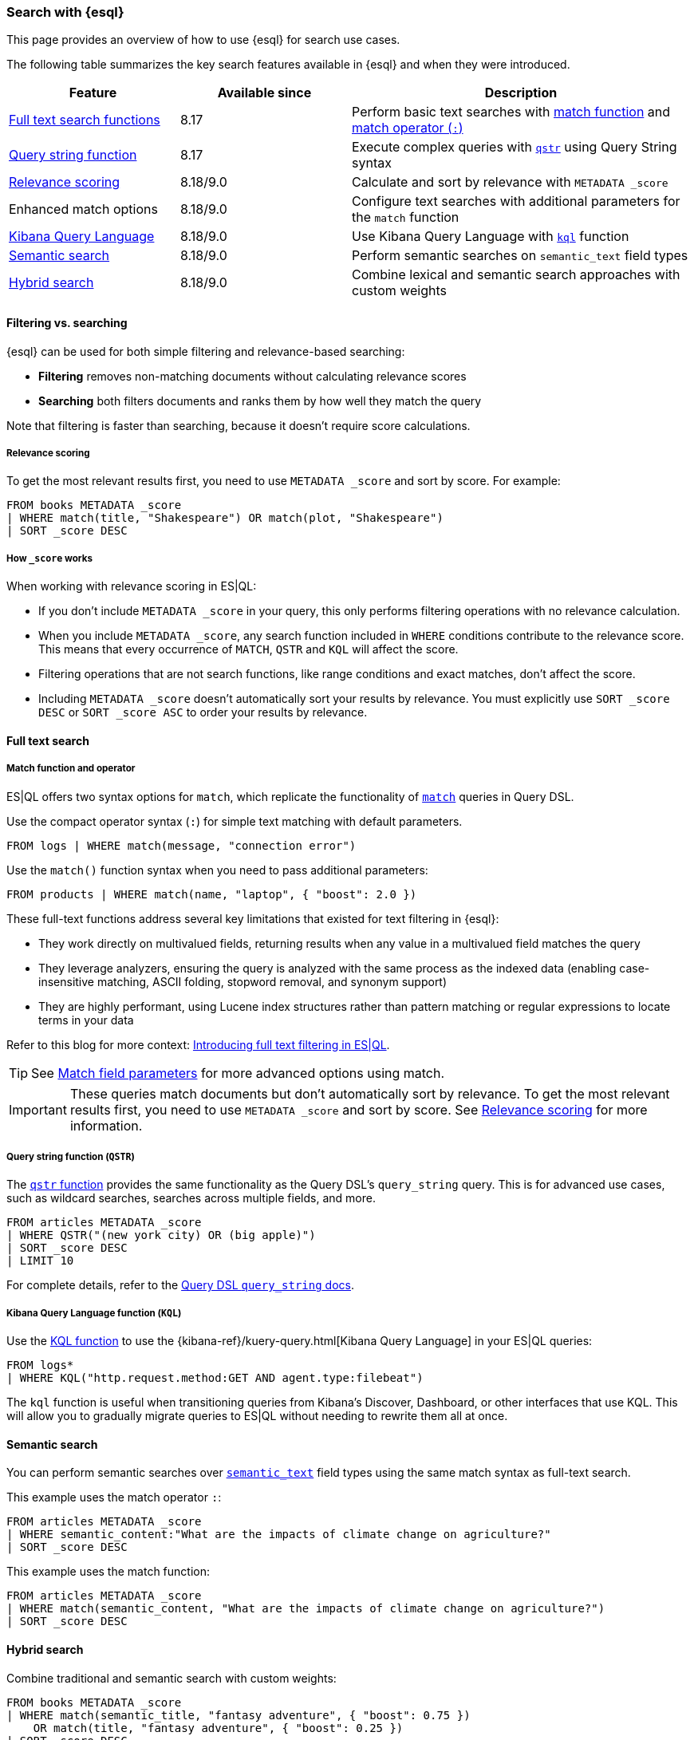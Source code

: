 [[esql-for-search]]
=== Search with {esql}

This page provides an overview of how to use {esql} for search use cases.

// [TIP]
// ====
// Prefer to get started with a hands-on tutorial? Check out <<esql-search-tutorial>>.
// ====

The following table summarizes the key search features available in {esql} and when they were introduced.

[cols="1,1,2", options="header"]
|===
|Feature |Available since |Description

|<<esql-search-functions,Full text search functions>>
|8.17
|Perform basic text searches with <<esql-match, match function>> and <<esql-search-operators,match operator (`:`)>>

|<<esql-for-search-query-string,Query string function>>
|8.17
|Execute complex queries with <<esql-qstr,`qstr`>> using Query String syntax

|<<esql-for-search-scoring,Relevance scoring>>
|8.18/9.0
|Calculate and sort by relevance with `METADATA _score`

|Enhanced match options
|8.18/9.0
|Configure text searches with additional parameters for the `match` function

|<<esql-for-search-kql,Kibana Query Language>>
|8.18/9.0
|Use Kibana Query Language with <<esql-kql,`kql`>> function

|<<esql-for-search-semantic,Semantic search>>
|8.18/9.0
|Perform semantic searches on `semantic_text` field types

|<<esql-for-search-hybrid,Hybrid search>>
|8.18/9.0
|Combine lexical and semantic search approaches with custom weights
|===

[[esql-filtering-vs-searching]]
==== Filtering vs. searching

{esql} can be used for both simple filtering and relevance-based searching:

* **Filtering** removes non-matching documents without calculating relevance scores
* **Searching** both filters documents and ranks them by how well they match the query

Note that filtering is faster than searching, because it doesn't require score calculations.

[[esql-for-search-scoring]]
===== Relevance scoring

To get the most relevant results first, you need to use `METADATA _score` and sort by score. For example:

[source,esql]
----
FROM books METADATA _score
| WHERE match(title, "Shakespeare") OR match(plot, "Shakespeare")
| SORT _score DESC
----

[[esql-for-search-how-scoring-works]]
===== How `_score` works

When working with relevance scoring in ES|QL:

* If you don't include `METADATA _score` in your query, this only performs filtering operations with no relevance calculation.
* When you include `METADATA _score`, any search function included in `WHERE` conditions contribute to the relevance score. This means that every occurrence of `MATCH`, `QSTR` and `KQL` will affect the score.
* Filtering operations that are not search functions, like range conditions and exact matches, don't affect the score.
* Including `METADATA _score` doesn't automatically sort your results by relevance. You must explicitly use `SORT _score DESC` or `SORT _score ASC` to order your results by relevance.

[[esql-for-search-full-text]]
==== Full text search

[[esql-for-search-match-function-operator]]
===== Match function and operator

ES|QL offers two syntax options for `match`, which replicate the functionality of <<query-dsl-match-query, `match`>> queries in Query DSL.

Use the compact operator syntax (`:`) for simple text matching with default parameters.

[source,esql]
----
FROM logs | WHERE match(message, "connection error")
----

Use the `match()` function syntax when you need to pass additional parameters:

[source,esql]
----
FROM products | WHERE match(name, "laptop", { "boost": 2.0 })
----

These full-text functions address several key limitations that existed for text filtering in {esql}:

* They work directly on multivalued fields, returning results when any value in a multivalued field matches the query
* They leverage analyzers, ensuring the query is analyzed with the same process as the indexed data (enabling case-insensitive matching, ASCII folding, stopword removal, and synonym support)
* They are highly performant, using Lucene index structures rather than pattern matching or regular expressions to locate terms in your data

Refer to this blog for more context: https://www.elastic.co/search-labs/blog/filtering-in-esql-full-text-search-match-qstr[Introducing full text filtering in ES|QL].

[TIP]
====
See <<match-field-params,Match field parameters>> for more advanced options using match. 
====

[IMPORTANT]
====
These queries match documents but don't automatically sort by relevance. To get the most relevant results first, you need to use `METADATA _score` and sort by score. See <<esql-for-search-scoring,Relevance scoring>> for more information.
====

[[esql-for-search-query-string]]
===== Query string function (`QSTR`)

The <<esql-qstr,`qstr` function>> provides the same functionality as the Query DSL's `query_string` query. This is for advanced use cases, such as wildcard searches, searches across multiple fields, and more.

[source,esql]
----
FROM articles METADATA _score
| WHERE QSTR("(new york city) OR (big apple)")
| SORT _score DESC
| LIMIT 10
----

For complete details, refer to the <<query-dsl-query-string-query, Query DSL `query_string` docs>>.

[[esql-for-search-kql]]
===== Kibana Query Language function (`KQL`)

Use the <<esql-kql,KQL function>> to use the {kibana-ref}/kuery-query.html[Kibana Query Language] in your ES|QL queries:

[source,esql]
----
FROM logs*
| WHERE KQL("http.request.method:GET AND agent.type:filebeat")
----

The `kql` function is useful when transitioning queries from Kibana's Discover, Dashboard, or other interfaces that use KQL. This will allow you to gradually migrate queries to ES|QL without needing to rewrite them all at once.

[[esql-for-search-semantic]]
==== Semantic search

You can perform semantic searches over <<semantic-text, `semantic_text`>> field types using the same match syntax as full-text search.

This example uses the match operator `:`:

[source,esql]
----
FROM articles METADATA _score
| WHERE semantic_content:"What are the impacts of climate change on agriculture?"
| SORT _score DESC
----

This example uses the match function:

[source,esql]
----
FROM articles METADATA _score
| WHERE match(semantic_content, "What are the impacts of climate change on agriculture?")
| SORT _score DESC
----

[[esql-for-search-hybrid]]
==== Hybrid search

Combine traditional and semantic search with custom weights:

[source,esql]
----
FROM books METADATA _score
| WHERE match(semantic_title, "fantasy adventure", { "boost": 0.75 }) 
    OR match(title, "fantasy adventure", { "boost": 0.25 })
| SORT _score DESC
----

[[esql-for-search-limitations]]
==== Limitations

Refer to <<esql-limitations-full-text-search, {esql} limitations>> for a list of known limitations.

[[esql-for-search-next-steps]]
==== Next steps

[[esql-for-search-tutorials]]
===== Tutorials and how-to guides

// TODO * <<esql-search-tutorial>>: Hands-on tutorial for getting started with search tools in {esql}
* <<semantic-search-semantic-text>>: Learn how to use the `semantic_text` field type

[[esql-for-search-reference]]
===== Technical reference

* <<esql-search-functions>>: Complete reference for all search functions
* <<esql-limitations-full-text-search, Limitations>>: Current limitations for search in ES|QL

[[esql-for-search-concepts]]
===== Background concepts

* <<analysis>>: Learn how text is processed for full-text search
* <<semantic-search>>: Get an overview of semantic search in {es}
* <<query-filter-context>>: Understand the difference between query and filter contexts in {es}

[[esql-for-search-blogs]]
===== Related blog posts

// TODO* https://www.elastic.co/blog/esql-you-know-for-search-scoring-semantic-search[ES|QL, you know for Search]: Introducing scoring and semantic search
* https://www.elastic.co/search-labs/blog/filtering-in-esql-full-text-search-match-qstr[Introducing full text filtering in ES|QL]: Overview of text filtering capabilities
